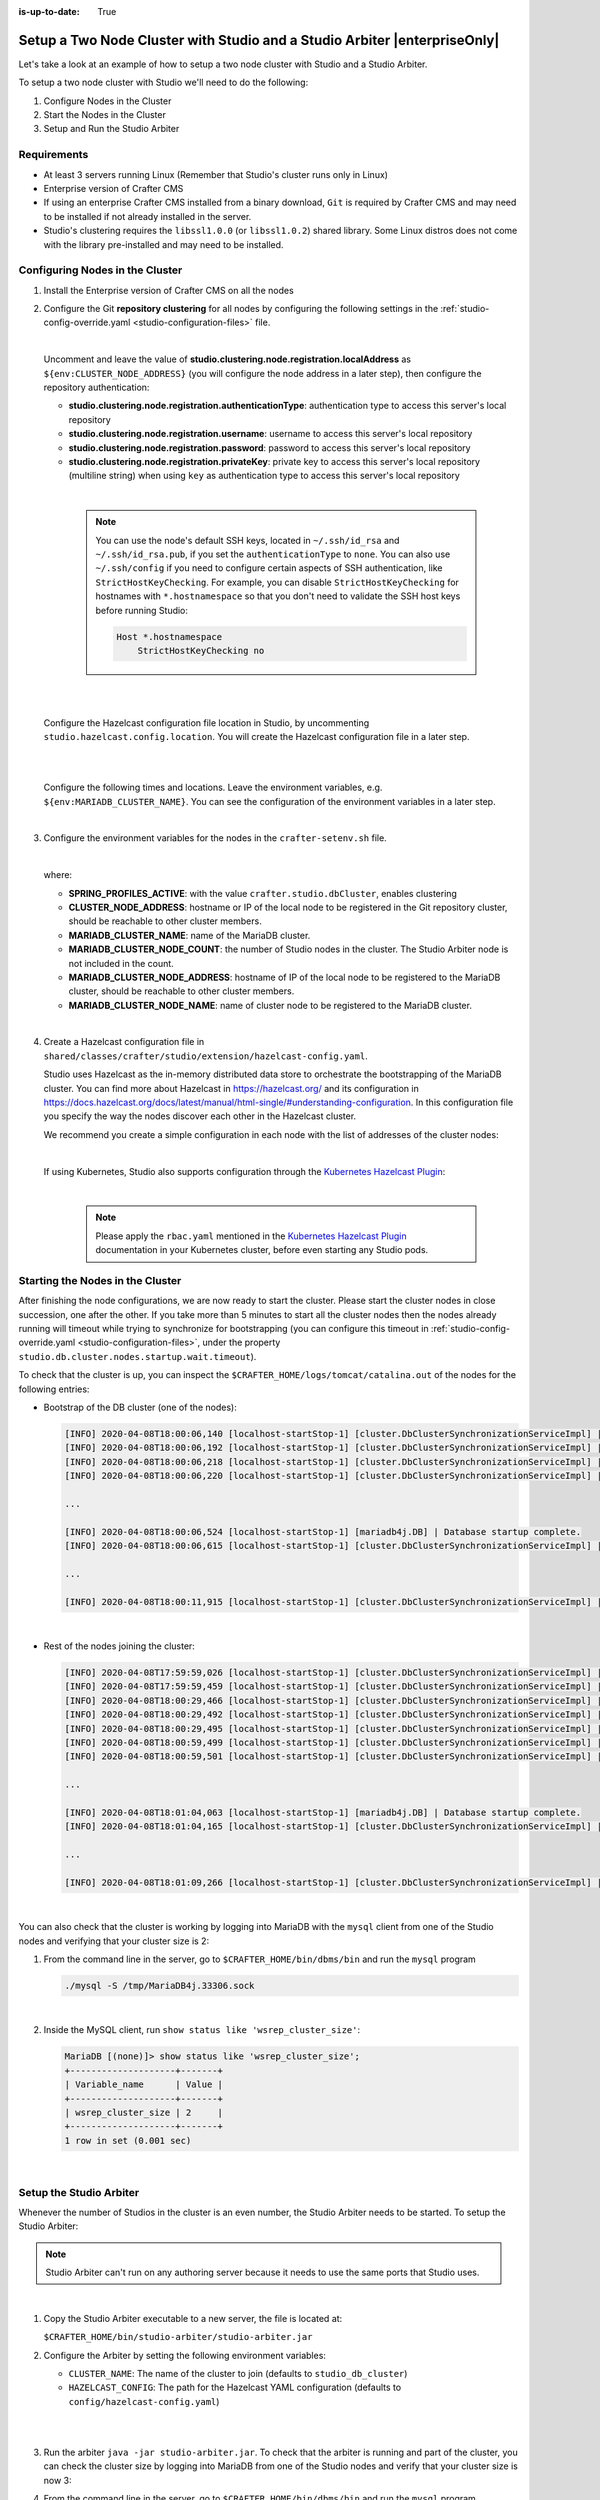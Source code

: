 :is-up-to-date: True

.. index:: Setup a Two Node Cluster with Studio and a Studio Arbiter, Clustering with Studio Example

.. _setup-a-two-node-cluster-with-studio-and-a-studio-arbiter:

==========================================================================
Setup a Two Node Cluster with Studio and a Studio Arbiter |enterpriseOnly|
==========================================================================

Let's take a look at an example of how to setup a two node cluster with Studio and a Studio Arbiter.

To setup a two node cluster with Studio we'll need to do the following:

#. Configure Nodes in the Cluster
#. Start the Nodes in the Cluster
#. Setup and Run the Studio Arbiter

------------
Requirements
------------

* At least 3 servers running Linux (Remember that Studio's cluster runs only in Linux)
* Enterprise version of Crafter CMS
* If using an enterprise Crafter CMS installed from a binary download, ``Git`` is required by
  Crafter CMS and may need to be installed if not already installed in the server.
* Studio's clustering requires the ``libssl1.0.0`` (or ``libssl1.0.2``) shared library.
  Some Linux distros does not come with the library pre-installed and may need to be installed.

--------------------------------
Configuring Nodes in the Cluster
--------------------------------

#. Install the Enterprise version of Crafter CMS on all the nodes
#. Configure the Git **repository clustering** for all nodes by configuring the following settings in the
   :ref:`studio-config-override.yaml <studio-configuration-files>` file.

   .. code-block:: yaml
      :caption: *bin/apache-tomcat/shared/classes/crafter/studio/extension/studio-config-override.yaml*

      # Cluster Git URL format for synching members.
      # - Typical SSH URL format: ssh://{username}@{localAddress}{absolutePath}
      # - Typical HTTPS URL format: https://{localAddress}/repos/sites
      studio.clustering.sync.urlFormat: ssh://{username}@{localAddress}{absolutePath}

      # Cluster Syncers
      # Cluster member after heartbeat stale for amount of minutes will be declared inactive
      studio.clustering.heartbeatStale.timeLimit: 5
      # Cluster member after being inactive for amount of minutes will be removed from cluster
      studio.clustering.inactivity.timeLimit: 5

      # Cluster member registration, this registers *this* server into the pool
      # Cluster node registration data, remember to uncomment the next line
      studio.clustering.node.registration:
      #  This server's local address (reachable to other cluster members). You can also specify a different port by
      #  attaching :PORT to the adddress (e.g 192.168.1.200:2222)
      #  localAddress: ${env:CLUSTER_NODE_ADDRESS}
      #  Authentication type to access this server's local repository
      #  possible values
      #   - none (no authentication needed)
      #   - basic (username/password authentication)
      #   - key (ssh authentication)
       authenticationType: none
      #  Username to access this server's local repository
      #  username: user
      #  Password to access this server's local repository
      #  password: SuperSecurePassword
      #  Private key to access this server's local repository (multiline string)
      #  privateKey: |
      #    -----BEGIN PRIVATE KEY-----
      #    privateKey
      #    -----END PRIVATE KEY-----

   |

   Uncomment and leave the value of  **studio.clustering.node.registration.localAddress** as
   ``${env:CLUSTER_NODE_ADDRESS}`` (you will configure the node address in a later step), then configure the
   repository authentication:

   - **studio.clustering.node.registration.authenticationType**: authentication type to access this server's local
     repository
   - **studio.clustering.node.registration.username**: username to access this server's local repository
   - **studio.clustering.node.registration.password**: password to access this server's local repository
   - **studio.clustering.node.registration.privateKey**: private key to access this server's local repository
     (multiline string) when  using ``key`` as authentication type to access this server's local repository

   |

      .. note::
         You can use the node's default SSH keys, located in ``~/.ssh/id_rsa`` and ``~/.ssh/id_rsa.pub``, if you set
         the ``authenticationType`` to ``none``. You can also use ``~/.ssh/config`` if you need to configure certain
         aspects of SSH authentication, like ``StrictHostKeyChecking``. For example, you can disable
         ``StrictHostKeyChecking`` for hostnames with ``*.hostnamespace`` so that you don't need to validate the SSH host
         keys before running Studio:

         .. code-block:: none

            Host *.hostnamespace
                StrictHostKeyChecking no

   |
   |

   Configure the Hazelcast configuration file location in Studio, by uncommenting ``studio.hazelcast.config.location``.  You will create the Hazelcast configuration file in a later step.

   .. code-block:: yaml
      :caption: *bin/apache-tomcat/shared/classes/crafter/studio/extension/studio-config-override.yaml*

      ##################################################
      ##                 Hazelcast                    ##
      ##################################################
      # Location of the Hazelcast config path (must be in YAML format)
      studio.hazelcast.config.location: classpath:crafter/studio/extension/hazelcast-config.yaml

   |
   |

   Configure the following times and locations. Leave the environment variables, e.g. ``${env:MARIADB_CLUSTER_NAME}``.  You can see the configuration of the environment variables in a later step.

   .. code-block:: yaml
      :caption: *bin/apache-tomcat/shared/classes/crafter/studio/extension/studio-config-override.yaml*

      ##################################################
      ##                Studio DB Cluster             ##
      ##################################################
      # DB cluster library location
      # studio.db.cluster.lib.location: ${env:CRAFTER_BIN_DIR}/dbms/libs/galera/libgalera_smm.so
      # The path where the grastate.dat file resides
      studio.db.cluster.grastate.location: ${studio.db.dataPath}/grastate.dat
      # DB cluster name
      studio.db.cluster.name: ${env:MARIADB_CLUSTER_NAME}
      # Count for the number of Studio cluster members (without counting the arbiter)
      studio.db.cluster.nodes.count: ${env:MARIADB_CLUSTER_NODE_COUNT}
      # DB cluster address of the local node (which will be seen by other members of the cluster)
      studio.db.cluster.nodes.local.address: ${env:MARIADB_CLUSTER_NODE_ADDRESS}
      # DB cluster name of the local node (which will be seen by other members of the cluster)
      studio.db.cluster.nodes.local.name: ${env:MARIADB_CLUSTER_NODE_NAME}
      # Time in seconds when each Studio member of the DB cluster should report its status
      studio.db.cluster.nodes.status.report.period: 30
      # Time in seconds when each report of a DB member should expire (needs to be higher than the report period)
      studio.db.cluster.nodes.status.report.ttl: 60
      # Time in seconds before giving up on waiting for all cluster members to appear online on startup
      studio.db.cluster.nodes.startup.wait.timeout: 300
      #Time in seconds before giving up on waiting for cluster bootstrap to complete (at least a node is active,
      # which means the node is synced AND its Studio has finished starting up)
      studio.db.cluster.bootrap.wait.timeout: 180
      # Time in seconds before giving up on the local node to finish synching with the cluster
      studio.db.cluster.nodes.local.synced.wait.timeout: 180

   |


#. Configure the environment variables for the nodes in the ``crafter-setenv.sh`` file.

   .. code-block:: sh
      :caption: *bin/crafter-setenv.sh*

      # Uncomment to enable clustering of Studio
      export SPRING_PROFILES_ACTIVE=crafter.studio.dbCluster

      ...

      # -------------------- Cluster variables -------------------
      export CLUSTER_NODE_ADDRESS=${CLUSTER_NODE_ADDRESS:="$(hostname -i)"}

      # -------------------- MariaDB Cluster variables --------------------
      export MARIADB_CLUSTER_NAME=${MARIADB_CLUSTER_NAME:="studio_db_cluster"}
      export MARIADB_CLUSTER_NODE_COUNT=${MARIADB_CLUSTER_NODE_COUNT:="2"}
      export MARIADB_CLUSTER_NODE_ADDRESS=${MARIADB_CLUSTER_NODE_ADDRESS:="$(hostname -i)"}
      export MARIADB_CLUSTER_NODE_NAME=${MARIADB_CLUSTER_NODE_NAME:="$(hostname)"}
      export MARIADB_CLUSTER_RETRY_AUTOCOMMIT=${MARIADB_CLUSTER_RETRY_AUTOCOMMIT:="5"}

   |

   where:

   - **SPRING_PROFILES_ACTIVE**: with the value ``crafter.studio.dbCluster``, enables clustering
   - **CLUSTER_NODE_ADDRESS**: hostname or IP of the local node to be registered in the Git repository cluster, should
     be reachable to other cluster members.
   - **MARIADB_CLUSTER_NAME**: name of the MariaDB cluster.
   - **MARIADB_CLUSTER_NODE_COUNT**: the number of Studio nodes in the cluster. The Studio Arbiter node is not included
     in the count.
   - **MARIADB_CLUSTER_NODE_ADDRESS**: hostname of IP of the local node to be registered to the MariaDB cluster, should
     be reachable to other cluster members.
   - **MARIADB_CLUSTER_NODE_NAME**: name of cluster node to be registered to the MariaDB cluster.

   |

#. Create a Hazelcast configuration file in ``shared/classes/crafter/studio/extension/hazelcast-config.yaml``.

   Studio uses Hazelcast as the in-memory distributed data store to orchestrate the bootstrapping of the MariaDB cluster.
   You can find more about Hazelcast in `<https://hazelcast.org/>`_ and its configuration in
   `<https://docs.hazelcast.org/docs/latest/manual/html-single/#understanding-configuration>`_.
   In this configuration file you specify the way the nodes discover each other in the Hazelcast cluster.

   We recommend you create a simple configuration in each node with the list of addresses of the cluster nodes:

   .. code-block:: yaml
      :caption: *bin/apache-tomcat/shared/classes/crafter/studio/extension/hazelcast-config.yaml*

      hazelcast:
        network:
          join:
            multicast:
              enabled: false
            tcp-ip:
              enabled: true
              member-list:
                - 192.168.1.100
                - 192.168.1.101

   |

   If using Kubernetes, Studio also supports configuration through the
   `Kubernetes Hazelcast Plugin  <https://github.com/hazelcast/hazelcast-kubernetes>`_:

   .. code-block:: yaml
      :caption: *bin/apache-tomcat/shared/classes/crafter/studio/extension/hazelcast-config.yaml*

      hazelcast:
        network:
          join:
            multicast:
              enabled: false
            kubernetes:
              enabled: true
              namespace: default
              service-name: authoring-service-headless
              resolve-not-ready-addresses: true

   |

      .. note::
         Please apply the ``rbac.yaml`` mentioned in the
         `Kubernetes Hazelcast Plugin  <https://github.com/hazelcast/hazelcast-kubernetes>`_ documentation
         in your Kubernetes cluster, before even starting any Studio pods.


---------------------------------
Starting the Nodes in the Cluster
---------------------------------

After finishing the node configurations, we are now ready to start the cluster. Please start the cluster nodes
in close succession, one after the other. If you take more than 5 minutes to start all the cluster nodes then
the nodes already running will timeout while trying to synchronize for bootstrapping (you can configure this
timeout in :ref:`studio-config-override.yaml <studio-configuration-files>`, under the property ``studio.db.cluster.nodes.startup.wait.timeout``).

To check that the cluster is up, you can inspect the ``$CRAFTER_HOME/logs/tomcat/catalina.out`` of the nodes for
the following entries:

- Bootstrap of the DB cluster (one of the nodes):

  .. code-block:: none

    [INFO] 2020-04-08T18:00:06,140 [localhost-startStop-1] [cluster.DbClusterSynchronizationServiceImpl] | Synchronizing startup of node 192.168.28.251 with DB cluster 'studio_db_cluster'
    [INFO] 2020-04-08T18:00:06,192 [localhost-startStop-1] [cluster.DbClusterSynchronizationServiceImpl] | All 2 DB cluster members have started up
    [INFO] 2020-04-08T18:00:06,218 [localhost-startStop-1] [cluster.DbClusterSynchronizationServiceImpl] | DB cluster is new. This node will bootstrap the cluster
    [INFO] 2020-04-08T18:00:06,220 [localhost-startStop-1] [cluster.DbClusterSynchronizationServiceImpl] | Local DB cluster node will bootstrap cluster

    ...

    [INFO] 2020-04-08T18:00:06,524 [localhost-startStop-1] [mariadb4j.DB] | Database startup complete.
    [INFO] 2020-04-08T18:00:06,615 [localhost-startStop-1] [cluster.DbClusterSynchronizationServiceImpl] | Local DB cluster node is synced

    ...

    [INFO] 2020-04-08T18:00:11,915 [localhost-startStop-1] [cluster.DbClusterSynchronizationServiceImpl] | Context refreshed. Status of DB cluster node will switch to 'Active'

  |

- Rest of the nodes joining the cluster:

  .. code-block:: none

    [INFO] 2020-04-08T17:59:59,026 [localhost-startStop-1] [cluster.DbClusterSynchronizationServiceImpl] | Synchronizing startup of node 192.168.10.29 with DB cluster 'studio_db_cluster'
    [INFO] 2020-04-08T17:59:59,459 [localhost-startStop-1] [cluster.DbClusterSynchronizationServiceImpl] | Waiting for initial report of all 2 DB cluster members...
    [INFO] 2020-04-08T18:00:29,466 [localhost-startStop-1] [cluster.DbClusterSynchronizationServiceImpl] | All 2 DB cluster members have started up
    [INFO] 2020-04-08T18:00:29,492 [localhost-startStop-1] [cluster.DbClusterSynchronizationServiceImpl] | This DB cluster node is new, and cluster is already being bootstrapped by another node
    [INFO] 2020-04-08T18:00:29,495 [localhost-startStop-1] [cluster.DbClusterSynchronizationServiceImpl] | Waiting for DB cluster to bootstrap...
    [INFO] 2020-04-08T18:00:59,499 [localhost-startStop-1] [cluster.DbClusterSynchronizationServiceImpl] | DB cluster bootstrapped
    [INFO] 2020-04-08T18:00:59,501 [localhost-startStop-1] [cluster.DbClusterSynchronizationServiceImpl] | Local DB cluster node will join cluster gcomm://192.168.28.251

    ...

    [INFO] 2020-04-08T18:01:04,063 [localhost-startStop-1] [mariadb4j.DB] | Database startup complete.
    [INFO] 2020-04-08T18:01:04,165 [localhost-startStop-1] [cluster.DbClusterSynchronizationServiceImpl] | Local DB cluster node is synced

    ...

    [INFO] 2020-04-08T18:01:09,266 [localhost-startStop-1] [cluster.DbClusterSynchronizationServiceImpl] | Context refreshed. Status of DB cluster node will switch to 'Active'

  |

You can also check that the cluster is working by logging into MariaDB with the ``mysql`` client from one of the Studio
nodes and verifying that your cluster size is 2:

#. From the command line in the server, go to ``$CRAFTER_HOME/bin/dbms/bin`` and run the ``mysql`` program

   .. code-block:: bash

      ./mysql -S /tmp/MariaDB4j.33306.sock

   |

#. Inside the MySQL client, run ``show status like 'wsrep_cluster_size'``:

   .. code-block:: none

      MariaDB [(none)]> show status like 'wsrep_cluster_size';
      +--------------------+-------+
      | Variable_name      | Value |
      +--------------------+-------+
      | wsrep_cluster_size | 2     |
      +--------------------+-------+
      1 row in set (0.001 sec)

   |

------------------------
Setup the Studio Arbiter
------------------------

Whenever the number of Studios in the cluster is an even number, the Studio Arbiter needs to be started.
To setup the Studio Arbiter:

.. note:: Studio Arbiter can't run on any authoring server because it needs to use the same ports that Studio uses.

|

#. Copy the Studio Arbiter executable to a new server, the file is located at:

   ``$CRAFTER_HOME/bin/studio-arbiter/studio-arbiter.jar``

#. Configure the Arbiter by setting the following environment variables:

   - ``CLUSTER_NAME``: The name of the cluster to join (defaults to ``studio_db_cluster``)
   - ``HAZELCAST_CONFIG``: The path for the Hazelcast YAML configuration (defaults to ``config/hazelcast-config.yaml``)

   |

   .. code-block:: bash
      :caption: Example configuration for the Studio Arbiter

      # Studio Arbiter configuration
      export CLUSTER_NAME=studio_db_cluster
      export HAZELCAST_CONFIG=/opt/studio-arbiter/config/hazelcast-config.yaml

   |

#. Run the arbiter ``java -jar studio-arbiter.jar``. To check that the arbiter is running and part of the
   cluster, you can check the cluster size by logging into MariaDB from one of the Studio nodes and verify
   that your cluster size is now 3:

#. From the command line in the server, go to ``$CRAFTER_HOME/bin/dbms/bin`` and run the ``mysql`` program

   .. code-block:: bash

      ./mysql -S /tmp/MariaDB4j.33306.sock

   |

#. Inside the MySQL client, run ``show status like 'wsrep_cluster_size'``:

   .. code-block:: none

      MariaDB [(none)]> show status like 'wsrep_cluster_size';
      +---------------------+-------+
      | Variable_name       | Value |
      +---------------------+-------+
      | wsrep_cluster_size  | 3     |
      +---------------------+-------+
      1 row in set (0.000 sec)

   |

